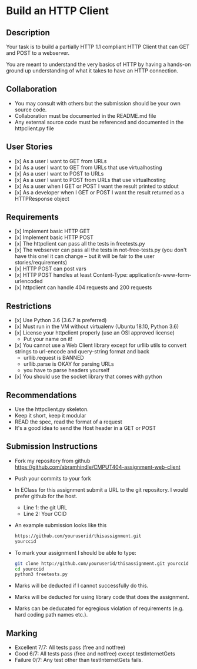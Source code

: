 * Build an HTTP Client
** Description

   Your task is to build a partially HTTP 1.1 compliant HTTP Client
   that can GET and POST to a webserver.

   You are meant to understand the very basics of HTTP by having a
   hands-on ground up understanding of what it takes to have an HTTP
   connection.

** Collaboration
   - You may consult with others but the submission should be your
     own source code.
   - Collaboration must be documented in the README.md file
   - Any external source code must be referenced and documented in
     the httpclient.py file

** User Stories
   - [x] As a user I want to GET from URLs
   - [x] As a user I want to GET from URLs that use virtualhosting
   - [x] As a user I want to POST to URLs
   - [x] As a user I want to POST from URLs that use virtualhosting
   - [x] As a user when I GET or POST I want the result printed to stdout
   - [x] As a developer when I GET or POST I want the result returned as
     a HTTPResponse object

** Requirements
   - [x] Implement basic HTTP GET
   - [x] Implement basic HTTP POST
   - [x] The httpclient can pass all the tests in freetests.py
   - [x] The webserver can pass all the tests in not-free-tests.py
     (you don't have this one! it can change -- but it will be fair to the user stories/requirements)
   - [x] HTTP POST can post vars
   - [x] HTTP POST handles at least Content-Type:
     application/x-www-form-urlencoded
   - [x] httpclient can handle 404 requests and 200 requests

** Restrictions
   - [x] Use Python 3.6 (3.6.7 is preferred)
   - [x] Must run in the VM without virtualenv (Ubuntu 18.10, Python 3.6)
   - [x] License your httpclient properly (use an OSI approved license)
     - Put your name on it!
   - [x] You cannot use a Web Client library except for urllib utils
     to convert strings to url-encode and query-string format and back
      - urllib.request is BANNED
      - urllib.parse is OKAY for parsing URLs
      - you have to parse headers yourself
   - [x] You should use the socket library that comes with python

** Recommendations
   - Use the httpclient.py skeleton.
   - Keep it short, keep it modular
   - READ the spec, read the format of a request
   - It's a good idea to send the Host header in a GET or POST

** Submission Instructions
   - Fork my repository from github
     https://github.com/abramhindle/CMPUT404-assignment-web-client
   - Push your commits to your fork
   - In EClass for this assignment submit a URL to the git
     repository. I would prefer github for the host.
     - Line 1: the git URL
     - Line 2: Your CCID
   - An example submission looks like this
    #+BEGIN_SRC bash
        https://github.com/youruserid/thisassignment.git 
        yourccid
    #+END_SRC
   - To mark your assignment I should be able to type:     
    #+BEGIN_SRC bash
        git clone http://github.com/youruserid/thisassignment.git yourccid
        cd yourccid
        python3 freetests.py
    #+END_SRC

   - Marks will be deducted if I cannot successfully do this.
     
   - Marks will be deducted for using library code that does the assignment.
   
   - Marks can be deducated for egregious violation of requirements (e.g. hard
     coding path names etc.).

** Marking
   - Excellent 7/7: All tests pass (free and notfree)
   - Good 6/7: All tests pass (free and notfree) except testInternetGets
   - Failure 0/7: Any test other than testInternetGets fails.
